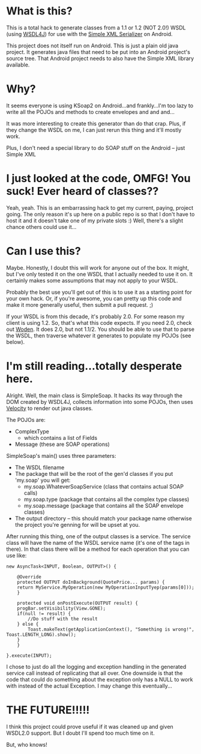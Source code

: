 * What is this?
This is a total hack to generate classes from a 1.1 or 1.2 (NOT 2.0!) WSDL (using [[http://www.jcp.org/en/jsr/detail?id=110][WSDL4J]]) for use with the [[http://simple.sourceforge.net/home.php][Simple XML Serializer]] on Android.

This project does not itself run on Android.  This is just a plain old java project.  It generates java files that need to be put into
an Android project's source tree.  That Android project needs to also have the Simple XML library available.

* Why?
It seems everyone is using KSoap2 on Android...and frankly...I'm too lazy to write all the POJOs and methods to create envelopes and and and...

It was more interesting to create this generator than do that crap.  Plus, if they change the WSDL on me, I can just rerun this thing and it'll mostly work.

Plus, I don't need a special library to do SOAP stuff on the Android -- just Simple XML

* I just looked at the code, OMFG! You suck!  Ever heard of classes??
Yeah, yeah.  This is an embarrassing hack to get my current, paying, project going.  The only reason it's up here on a public repo
is so that I don't have to host it and it doesn't take one of my private slots :)  Well, there's a slight chance others could use it...

* Can I use this?
Maybe.  Honestly, I doubt this will work for anyone out of the box.  It might, but I've only tested it on the one WSDL that
I actually needed to use it on.  It certainly makes some assumptions that may not apply to your WSDL.

Probably the best use you'll get out of this is to use it as a starting point for your own hack.  Or, if you're awesome, you can
pretty up this code and make it more generally useful, then submit a pull request. ;)

If your WSDL is from this decade, it's probably 2.0.  For some reason my client is using 1.2.  So, that's what this code expects.
If you need 2.0, check out [[http://ws.apache.org/woden/][Woden]].  It does 2.0, but not 1.1/2.  You should be able to use that to parse the WSDL, then traverse
whatever it generates to populate my POJOs (see below).

* I'm still reading...totally desperate here.

Alright.  Well, the main class is SimpleSoap.  It hacks its way through the DOM created by WSDL4J, collects information into some
POJOs, then uses [[http://velocity.apache.org/][Velocity]] to render out java classes.

The POJOs are:
   - ComplexType
     - which contains a list of Fields
   - Message (these are SOAP operations)
   
SimpleSoap's main() uses three parameters:
   - The WSDL filename
   - The package that will be the root of the gen'd classes
     if you put 'my.soap' you will get:
     - my.soap.WhateverSoapService  (class that contains actual SOAP calls)
     - my.soap.type (package that contains all the complex type classes)
     - my.soap.message (package that contains all the SOAP envelope classes)
   - The output directory -- this should match your package name otherwise the project you're genning for will be upset at you.

After running this thing, one of the output classes is a service.  The service class will have the name of the WSDL service name (it's
one of the tags in there).  In that class there will be a method for each operation that you can use like: 

#+BEGIN_SRC
new AsyncTask<INPUT, Boolean, OUTPUT>() {
									
    @Override
    protected OUTPUT doInBackground(QuotePrice... params) {
	return MyService.MyOperation(new MyOperationInputTyep(params[0]));										
    }
									
    protected void onPostExecute(OUTPUT result) {
	progBar.setVisibility(View.GONE);
	if(null != result) {
	    //Do stuff with the result
	} else {
	    Toast.makeText(getApplicationContext(), "Something is wrong!", Toast.LENGTH_LONG).show();
	}
    }
									
}.execute(INPUT); 
#+END_SRC

I chose to just do all the logging and exception handling in the generated service call instead of replicating that all over.
One downside is that the code that could do something about the exception only has a NULL to work with instead of the actual
Exception.  I may change this eventually...

* THE FUTURE!!!!!
I think this project could prove useful if it was cleaned up and given WSDL2.0 support.  But I doubt I'll spend too much time on it.

But, who knows!
